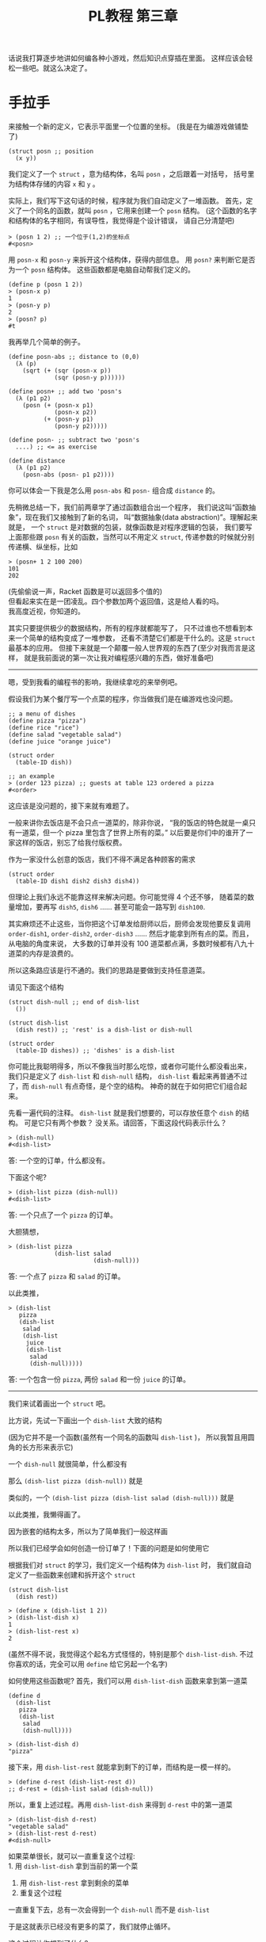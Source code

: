 #+TITLE: PL教程 第三章


话说我打算逐步地讲如何编各种小游戏，然后知识点穿插在里面。
这样应该会轻松一些吧。就这么决定了。

* 手拉手

来接触一个新的定义，它表示平面里一个位置的坐标。
(我是在为编游戏做铺垫了)
#+BEGIN_SRC racket
(struct posn ;; position
  (x y))
#+END_SRC
我们定义了一个 =struct= ，意为结构体，名叫 =posn= ，之后跟着一对括号，
括号里为结构体存储的内容 =x= 和 =y= 。

实际上，我们写下这句话的时候，程序就为我们自动定义了一堆函数。
首先，定义了一个同名的函数，就叫 =posn= ，它用来创建一个 =posn= 结构。
(这个函数的名字和结构体的名字相同，有误导性，我觉得是个设计错误，
请自己分清楚吧)
#+BEGIN_SRC racket
> (posn 1 2) ;; 一个位于(1,2)的坐标点
#<posn>
#+END_SRC
用 =posn-x= 和 =posn-y= 来拆开这个结构体，获得内部信息。
用 =posn?= 来判断它是否为一个 =posn= 结构体。
这些函数都是电脑自动帮我们定义的。
#+BEGIN_SRC racket
(define p (posn 1 2))
> (posn-x p)
1
> (posn-y p)
2
> (posn? p)
#t
#+END_SRC
我再举几个简单的例子。
#+BEGIN_SRC racket
(define posn-abs ;; distance to (0,0)
  (λ (p)
    (sqrt (+ (sqr (posn-x p))
             (sqr (posn-y p))))))

(define posn+ ;; add two 'posn's
  (λ (p1 p2)
    (posn (+ (posn-x p1)
             (posn-x p2))
          (+ (posn-y p1)
             (posn-y p2)))))

(define posn- ;; subtract two 'posn's
  ....) ;; <= as exercise

(define distance
  (λ (p1 p2)
    (posn-abs (posn- p1 p2))))
#+END_SRC
你可以体会一下我是怎么用 =posn-abs= 和 =posn-= 组合成 =distance= 的。

先稍微总结一下，我们前两章学了通过函数组合出一个程序，
我们说这叫“函数抽象”，现在我们又接触到了新的名词，
叫“数据抽象(data abstraction)”。理解起来就是，
一个 =struct= 是对数据的包装，就像函数是对程序逻辑的包装，
我们要写上面那些跟 =posn= 有关的函数，当然可以不用定义 =struct=,
传递参数的时候就分别传递横、纵坐标，比如
#+BEGIN_SRC racket
> (posn+ 1 2 100 200)
101
202
#+END_SRC
(先偷偷说一声，Racket 函数是可以返回多个值的)\\
但看起来实在是一团凌乱。四个参数加两个返回值，这是给人看的吗。\\
我高度近视，你知道的。

# 以下内容已删除
#+BEGIN_COMMENT
来接触一个新的定义
#+BEGIN_SRC racket
(struct frac ;; fraction number (分数)
  (a b)) ;; 分子，分母
#+END_SRC
我们定义了一个 =struct=, 意为结构体，名叫 =frac=, 之后跟着一对括号，
括号里为结构体存储的内容 =a= 和 =b=,
实际上，我们写下这句话的时候，程序就为我们自动定义了一堆函数。
首先，定义了一个同名的函数就叫 =frac=, 它用来创建一个分数结构体。
(这个函数的名字和结构体的名字相同，有误导性，我觉得是一个设计错误，
请自己分清楚)
#+BEGIN_SRC racket
> (frac 1 2)
#<frac>
#+END_SRC
用 =frac-a= 和 =frac-b= 来拆开这个结构体，
获得内部信息。用 =frac?= 来判断它是否为一个 =frac= 结构体。
#+BEGIN_SRC racket
(define n (frac 1 2))
> (frac-a n)
1
> (frac-b n)
2
> (frac? n)
#t
#+END_SRC
我再举几个简单的例子，化简一个分数，把两个分数相加，判断两个分数是否相等。
你们最好自己尝试一下练练手。
#+BEGIN_SRC racket
(define simple-frac
  (λ (a b)
    (define d (gcd a b)) ;; gcd 求最大公约数
    (frac (/ a d) (/ b d))))

(define frac-simplify
  (λ (x)
    (simple-frac (frac-a x)
                 (frac-b x))))

(define frac+
  (λ (x y)
    (simple-frac (+ (* (frac-a x)
                       (frac-b y))
                    (* (frac-a y)
                       (frac-b x)))
                 (* (frac-b x)
                    (frac-b y)))))

(define frac=?
  (λ (x y)
    (define x1 (frac-simplify x))
    (define y1 (frac-simplify y))
    (and (= (frac-a x1) (frac-a y1))
         (= (frac-b x1) (frac-b y1)))))
#+END_SRC
这里有个新东西，就是 =and=, =(and x y)= 等价于 =(if x y #f)=,
也就是只有当 =x= 和 =y= 都是 =#t= 的时候，才会返回 =#t=,
否则返回 =#f=. 这个东西以后会有比较方便的地方，以后遇到时再细讲。

这些函数你们可以复制过去试一试，顺便体会一下，我是怎么通过
=simple-frac= 和 =frac-simplify= 这两个函数组合成其它函数的。

下面就基本不会有数学内容了，我也很开心。
上面那个 =frac+= 函数写起来着实有点心累。

先稍微总结一下，我们前两章学了通过函数组合出一个程序，
我们说这叫“函数抽象”，现在我们又接触到了新的名词，叫“数据抽象”。
理解起来就是，一个 =struct= 是对数据的包装，就像函数是对程序逻辑的包装，
我们要写上面那些跟分数有关的函数，当然可以不用定义 =struct=,
传递参数的时候就分别传递分子、分母，比如
#+BEGIN_SRC racket
> (frac+ 1 2 1 3) ;; 1/2 + 1/3
5
6
#+END_SRC
(先偷偷告诉你，Racket 的函数是可以有多个返回值的)\\
但是显然对于我这种近视的人，四个参数加两个返回值实在算不上有多友好……

#+END_COMMENT

其实只要提供极少的数据结构，所有的程序就都能写了，
只不过谁也不想看到本来一个简单的结构变成了一堆参数，
还看不清楚它们都是干什么的。这是 =struct= 最基本的应用。
但接下来就是一个颠覆一般人世界观的东西了(至少对我而言是这样，
就是我前面说的第一次让我对编程感兴趣的东西，做好准备吧)

-----

嗯，受到我看的编程书的影响，我继续拿吃的来举例吧。

假设我们为某个餐厅写一个点菜的程序，你当做我们是在编游戏也没问题。
#+BEGIN_SRC racket
;; a menu of dishes
(define pizza "pizza")
(define rice "rice")
(define salad "vegetable salad")
(define juice "orange juice")

(struct order
  (table-ID dish))

;; an example
> (order 123 pizza) ;; guests at table 123 ordered a pizza
#<order>
#+END_SRC
这应该是没问题的，接下来就有难题了。

一般来讲你去饭店是不会只点一道菜的，除非你说，
“我的饭店的特色就是一桌只有一道菜，但一个 pizza 里包含了世界上所有的菜。”
以后要是你们中的谁开了一家这样的饭店，别忘了给我付版权费。

作为一家没什么创意的饭店，我们不得不满足各种顾客的需求
#+BEGIN_SRC racket
(struct order
  (table-ID dish1 dish2 dish3 dish4))
#+END_SRC
但理论上我们永远不能靠这样来解决问题。你可能觉得 4 个还不够，
随着菜的数量增加，要再写 =dish5=, =dish6= ……
甚至可能会一路写到 =dish100=.

其实麻烦还不止这些，当你把这个订单发给厨师以后，厨师会发现他要反复调用
=order-dish1=, =order-dish2=, =order-dish3= ……
然后才能拿到所有点的菜。而且，从电脑的角度来说，
大多数的订单并没有 100 道菜都点满，多数时候都有八九十道菜的内存是浪费的。

所以这条路应该是行不通的。我们的思路是要做到支持任意道菜。

请见下面这个结构
#+BEGIN_SRC racket
(struct dish-null ;; end of dish-list
  ())

(struct dish-list
  (dish rest)) ;; 'rest' is a dish-list or dish-null

(struct order
  (table-ID dishes)) ;; 'dishes' is a dish-list
#+END_SRC
你可能比我聪明得多，所以不像我当时那么吃惊，或者你可能什么都没看出来，
我们只是定义了 =dish-list= 和 =dish-null= 结构，
=dish-list= 看起来再普通不过了，而 =dish-null= 有点奇怪，是个空的结构。
神奇的就在于如何把它们组合起来。

先看一遍代码的注释。
=dish-list= 就是我们想要的，可以存放任意个 =dish= 的结构。
可是它只有两个参数？ 没关系。请回答，下面这段代码表示什么？
#+BEGIN_SRC racket
> (dish-null)
#<dish-list>
#+END_SRC
答: 一个空的订单，什么都没有。

下面这个呢?
#+BEGIN_SRC racket
> (dish-list pizza (dish-null))
#<dish-list>
#+END_SRC
答: 一个只点了一个 =pizza= 的订单。

大胆猜想，
#+BEGIN_SRC racket
> (dish-list pizza
             (dish-list salad
                        (dish-null)))
#+END_SRC
答: 一个点了 =pizza= 和 =salad= 的订单。

以此类推，
#+BEGIN_SRC racket
> (dish-list
   pizza
   (dish-list
    salad
    (dish-list
     juice
     (dish-list
      salad
      (dish-null)))))
#+END_SRC
答: 一个包含一份 =pizza=, 两份 =salad= 和一份 =juice= 的订单。

-----

我们来试着画出一个 =struct= 吧。

比方说，先试一下画出一个 =dish-list= 大致的结构

[[./img/plt3/dish-list-struct.png]]

(因为它并不是一个函数(虽然有一个同名的函数叫 =dish-list= )，
所以我暂且用圆角的长方形来表示它)

一个 =dish-null= 就很简单，什么都没有

[[./img/plt3/dish-null-struct.png]]

那么 =(dish-list pizza (dish-null))= 就是

[[./img/plt3/pizza-dish.png]]

类似的，一个 =(dish-list pizza (dish-list salad (dish-null)))= 就是

[[./img/plt3/pizza-salad-dish.png]]

以此类推，我懒得画了。

因为嵌套的结构太多，所以为了简单我们一般这样画

[[./img/plt3/linked-pizza-salad-dish.png]]

所以我们已经学会如何创造一份订单了！下面的问题是如何使用它

根据我们对 =struct= 的学习，我们定义一个结构体为 =dish-list= 时，
我们就自动定义了一些函数来创建和拆开这个 =struct=
#+BEGIN_SRC racket
(struct dish-list
  (dish rest))

> (define x (dish-list 1 2))
> (dish-list-dish x)
1
> (dish-list-rest x)
2
#+END_SRC
(虽然不得不说，我觉得这个起名方式怪怪的，特别是那个 =dish-list-dish=.
不过你喜欢的话，完全可以用 =define= 给它另起一个名字)

如何使用这些函数呢? 首先，我们可以用 =dish-list-dish= 函数来拿到第一道菜
#+BEGIN_SRC racket
(define d
  (dish-list
   pizza
   (dish-list
    salad
    (dish-null))))

> (dish-list-dish d)
"pizza"
#+END_SRC
接下来，用 =dish-list-rest= 就能拿到剩下的订单，而结构是一模一样的。
#+BEGIN_SRC racket
> (define d-rest (dish-list-rest d))
;; d-rest = (dish-list salad (dish-null))
#+END_SRC
所以，重复上述过程。再用 =dish-list-dish= 来得到 =d-rest= 中的第一道菜
#+BEGIN_SRC racket
> (dish-list-dish d-rest)
"vegetable salad"
> (dish-list-rest d-rest)
#<dish-null>
#+END_SRC
如果菜单很长，就可以一直重复这个过程:\\
1. 用 =dish-list-dish= 拿到当前的第一个菜
2. 用 =dish-list-rest= 拿到剩余的菜单
3. 重复这个过程

一直重复下去，总有一次会得到一个 =dish-null= 而不是 =dish-list=

于是这就表示已经没有更多的菜了，我们就停止循环。

这个过程让你想到了什么?

-----

这又是上一章学过的递归。

我们对这个菜单能干些什么呢?
首先，除了把它的内容一个个拿出来以外，比方说，先数一数总共有几道菜。

写出函数 =dish-list-length=, 输入一个 =dish-list=, 输出它共有多少道菜。

下面是大致的框架
#+BEGIN_SRC racket
(define dish-list-length
  (λ (dishes)
    (if (dish-null? dishes)
        ___
        (___ (dish-list-length
              (dish-list-rest dishes))))))
#+END_SRC
练习题: 请填空

-----

首先，如果 =dishes= 是空的，那答案就是 0，很简单
#+BEGIN_SRC racket
(if (dish-null? dishes)
    0
    ....)
#+END_SRC
否则，我们就取出第一个 =dish= ，然后递归计算剩余的长度，
再把它加 1
#+BEGIN_SRC racket
(+ 1 (dish-list-length
      (dish-list-rest dishes)))
#+END_SRC
就这么完成了。如果你上一章学得比较好，这里应该是没有任何问题的。

你是否想到了上一章中的 =count-digits= ？
就是计算一个数有多少位数字的函数。
#+BEGIN_SRC racket
(define count-digits
  (λ (n)
    (if (single-digit? n)
        1
        (+ 1 (count-digits
              (delete-units-digit n))))))
#+END_SRC
它们是不是几乎一模一样？

我们把它改一改
#+BEGIN_SRC racket
(define zero?
  (λ (n)
    (= n 0)))

(define count-digits
  (λ (n)
    (if (zero? n) ;; 个位数再删掉一位数字，就变成了 0
        0
        (+ 1 (count-digits
              (delete-units-digit n))))))

;; compare with
(define dish-list-length
  (λ (dishes)
    (if (null? dishes)
        0
        (+ 1 (dish-list-length
              (dish-list-rest dishes))))))
#+END_SRC
这下真的一模一样了，发现了没？他们都是计算一个东西的长度。

上一章，我们已经跟“数字列表”玩耍过，用 =add-what= 加上一个数字，
用 =get-units-digit= 和 =delete-units-digit= 分别取个位数字，
和更高位的剩余数字。这就是我们对“数字列表”所需要的全部了。

现在，我们又接触了“ =dish-list= ”，用 =dish-list= 这个函数，
创建新的结构体，加上一个新 =dish= ，
用 =dish-list-dish= 和 =dish-list-rest= 分别取第一道 =dish= ，
和剩余的 =dish= 列表。这就是我们需要的全部了。

只要你理解了其中之一，你就都可以理解了。

------

但我很不爽，遇见重复的东西，我就想要把它提出来，单独变成一个函数。
比如我要计算任意东西的长度
#+BEGIN_SRC racket
(define any-length
  (λ ....))
#+END_SRC
你可能不知道如何下手了。看清楚了
#+BEGIN_SRC racket
(define any-length
  (λ (x no-more? get-rest)
    (if (no-more? x)
        0
        (+ 1 (any-length (get-rest x)
                         no-more?
                         get-rest)))))
#+END_SRC
什么？后面两个 =no-more?= 和 =get-rest= 参数是什么玩意儿？

首先，我们用了 =(no-more? x)= 和 =(get-rest x)= ，也就是说，
它们两个都是函数？

没错。看看怎么用
#+BEGIN_SRC racket
(define dish-list-length
  (λ (dishes)
    (any-length dishes dish-null? dish-list-rest)))

(define count-digits
  (λ (n)
    (any-length n zero? delete-units-digit)))
#+END_SRC
够不够神奇？

你能明白这是怎么回事吗？函数就跟其它的东西一样，可以作为其它函数的参数，
然后在其它函数中被调用。

上一节中，还有个 =first-digit= 函数，计算最高位的数字，
我们试一下，能不能一模一样地，计算一个 =dish-list= 最后一道 =dish= 。

练习题: 写出 =last-dish= 函数。注意，这时候的判断条件就不是
=dish-null?= 了，因为要计算最后一道菜，那输入肯定是至少有一道菜的，
不可能是个空的菜单，对吧。

-----

#+BEGIN_SRC racket
(define first-digit
  (λ (n)
    (if (single-digit? n)
        n
        (first-digit (delete-units-digit n)))))


(define single-dish?
  (λ (dishes)
    (dish-null? (dish-list-rest dishes))))

(define last-dish
  (λ (dishes)
    (if (single-dish? dishes)
        (dish-list-dish dishes)
        (last-dish (dish-list-rest dishes)))))
#+END_SRC
好了，来仔细地比较一下。

别的都没问题，唯一不同的是，当 =if= 条件成立的时候，
前者是 =n= ，后者是 =(dish-list-dish dishes)= ，
而不是简单的 =dishes= 。我估计你自己做完这道题，
要是没测试过的话，这里很有可能是写错的。

其实也没错地很离谱，只不过我们再用 =dish-list-dish= 来获得一下那道
=dish= 就好了。所以，自己试试写个通用的函数。

-----

#+BEGIN_SRC racket
(define last-element
  (λ (x stop? get-rest)
    (if (stop? x)
        x
        (last-element (get-rest x)
                      stop?
                      get-rest))))
#+END_SRC
(别忘了还要把 =stop?= 和 =get-rest= 原样递归进去，
参数别漏了(这都是我自己犯过的错误啊))

练习题: 然后试试用它来定义 =first-digit= 和 =last-dish= 函数。

-----

#+BEGIN_SRC racket
(define first-digit
  (λ (n)
    (last-element n single-digit? delete-units-digit)))

(define last-dish
  (λ (dishes)
    (define one-dish-list
      (last-element dishes single-dish? dish-list-rest))
    (dish-list-dish one-dish-list)))
#+END_SRC
我这里用了上一章最后讲的语法，就是函数中可以有内部的变量定义。
我先计算了 =one-dish-list= ，然后输出了 =(dish-list-dish one-dish-list)=

(当然也可以不定义这个变量，直接把函数套在一块儿。
但我个人喜欢多定义一些变量，这样思考起来更清楚。
就像我第一章里说的，变量在一定程度上，能起到注释的作用)

-----

怎么样，你没想到函数还能这么用吧。

还有很多很多的函数给你做练习题。你可以准备一下。
这一节就再做最后一道吧:\\
写出函数 =dish-list-member?= 和 =digit-member?= ，
分别计算第一个参数(一道菜或一个一位数字)是否在第二个参数(列表)中。
写出一个通用的函数 =member?= 来定义它们。
(你可以看到这些结尾是问号的函数，返回值都是 =#t= 或 =#f=)

上一节中讲过，判断是否相等的函数是 =equal?=

一个 =if= 判断显然是不够用的。你可能要多分一类讨论，
在 =if= 中再嵌套一个 =if= ，请不要马上往下看，自己思考。

-----

我就把 =member?= 给出来吧。
#+BEGIN_SRC racket
(define member? ;; search x in ls
  (λ (x ls no-more? get-elem get-rest) ;; elem: element

    (define mem?
      (λ (x ls)
        (if (no-more? ls)
            #f
            (if (equal? x (get-elem ls))
                #t
                (mem? x (get-rest ls))))))

    (mem? x ls)))
#+END_SRC
这里因为不停地传的参数太多了，我就在内部定义了一个函数，
让代码看起来更简单一点。

当然这种函数已经是极限了(指它的参数个数)，基本上我已经快眼花了，
快要记不住哪个参数在第几个位置了。我一般是不会写出这样的函数的。
如果参数再多两个，在实际中遇到的话，我宁愿复制粘贴代码。
因为如果提出来一个函数，反倒更看不清了，折腾这个通用的函数变成负担了，
那还不如傻一点，老老实实一个一个写。

-----

现在你已经见识到函数绝大部分的威力了，只是你可能还不是很得心应手。
目前的重点就是，学习怎样用好函数提供的这些能力。

函数永远是一个程序的中心。其它的东西都是死的，只有函数是活的。

我扯一些题外话吧。为什么说人类的语言比动物的语言高级？
我认为，因为人类的语言有动词。动词跟程序中的函数是同一个概念。
所谓的主语、宾语，不过都是动词的参数而已。

只有动词，能真正地造出任意复杂的句子，就像函数能任意地嵌套一样。
当然，你也可以往名词上一个劲地叠形容词，但它造不出复杂的句子。
每个人学英语的时候，都在语法上有一个难关，就是从句。
从句能充当形容词，副词，名词，但充当不了动词，它们都是在为动词服务。

所以学外语的时候，我认为背单词，重点在于动词。
把动词用漂亮了，能完胜那些只会堆形容词和副词的人。

而且学起语法来就没什么难度了。你心里很清楚它们是什么样的成分，
只不过程序语言比较高级，可以像一个图形一样嵌套，
自然语言只能把这些“结构上”的东西都抹平，然后用一些助词什么的来表示，
其实它们只不过是在模仿程序语言里自然而然的结构。

我也不是说孰优孰劣，但我对语言的东西确实很感兴趣，
我们是如何表达自己的意思的，我们是如何理解他人的信息的。

有时候我会梦想，希望人类能像三体人那样有透明的思维，
这样世界上就不会有语言存在了(作为学过 程序+语言 专业的人，
我能看出《三体》的无数 bug...)，大家都能互相理解了，
真是个美好的世界。

不过同时，你会发现个人不存在什么自由了。为什么呢，
比如世界要毁灭了，唯有杀了你才能拯救(这是什么中二情节)。
你当然怕死，但是其它所有人的痛苦你都能感同身受，
我认为，在这种情况下，你一定是很痛快地选择自愿去死，
而且并不会像地球的电影里拍的那样各种纠结、遗憾。

对于看过 Eva 的人，这就是那里面所说的人类补完计划。

这其实等于你的思维、情感，已经是整个人类的一部分，
你是没有什么自我意识的，整个人类已经组成了一个超级大脑，
他们会诞生出一个真正的集体意识。你以为是你做出的决定，
其实是这个集体意识做出的决定。为了集体可以牺牲部分。
你具有的自我意识可能只是一种错觉。

但人类有语言这个屏障，人是不可能理解他人的，
人能不能理解自己都是个问题。这就是我这么希望研究语言的原因，
自然语言，还有程序语言，音乐、美术的语言，甚至是电脑游戏的语言。
我想找到那些能表达自己的东西，能在人之间建立起联系的东西。

所以在这一系列教程的前言里，我最开头就放上了巴别塔的故事。
就这么一点传说，当时却给了我很大的触动。

但是问题也在于，这样世界真的会向美好的方向发展吗？
现在信息技术发达多了，可以说，人类之间应该是联系更紧密了，
所以人类应该更加互相理解了。

我认为是这样的，人们更能互相理解了，至少沟通的手段多了。
但是这跟人的幸福似乎是相反的，似乎人之间的联系能够增加多少，
人类这个集体的意识也会相应增加，人似乎就更听从于集体的决定，
承担为了集体而给自己带来的痛苦。

你可以类比一下，你身上的每个细胞都像是一个独立的人，
但是为了你的生存，它们不停的工作，甚至有的已经变异得认不出来了，
就为了能让集体生存，要是这个集体死了，它们都会死。
它们只能听从这个集体的意识，即使这会给它们带来痛苦。

所以我们是不是应该对组成自己身体的任何一部分，稍微多尊重一些？

我不确定细胞也会有痛苦，至少它们的意识是跟我们完全不同的存在。
但是可以猜想，如果人类这样发展下去，也许也会成为这样的一个整体，
我们会诞生出整体的意识，人类在其中会失去自己，
或者被免疫系统自动清理掉。

如果想保持个人的自由，我认为发展应该是有限度的，
人类之间的联系增加，人类整体的发展，都是以牺牲个人为代价的。

但这也许又是人类进化的终极途径。试想一下，
如果整个地球诞生出一个整体的意识，我们是它的细胞，
这会是什么样子，我是无法想象的。

也许我臆想的成分有点多，但是不管怎么说，我始终都在矛盾之中。
我觉得世界上的痛苦都是人际关系导致的，我指的不是简单的与人交往，
而是人之间有意无意的互相影响。如果从古至今只有我一个人的存在，
我就不需要面对所有的这些问题。

所以最一开始，单细胞生物诞生的时候，为什么它们要想到组合在一起，
甘愿成为高级生命的一部分呢？为什么要牺牲自己来创造更高级的生命呢？
世界上就自己一个细胞，快快乐乐地生存不好吗？

还是说，真的还是有什么自然规律在支配这些吗？

但是现在既然有这些问题了，交流似乎就是唯一解决问题的途径，
交流都是通过各种形式的语言来完成。所以研究语言，
似乎就可以解决我们所有的烦恼了。

问题就是，这个解决的结果，到底是人类快乐地共同生活，
还是人类已经不作为一个个体存在？

也许两者都是，也无所谓快乐不快乐？

是的，我研究的是程序语言，而且研究地挺深了，我也喜欢接触其它各种语言，
比如我学了些日语，见[[./japanese-learning.html][此链接]]。但在这期间，我也想了很多很多，
我不知道这样的研究，和人类的发展，究竟会带来什么样的结果。
我自己当然没有这么强的能力，让人类之间的联系获得巨大的发展，
但是这样发展下去，总有一天会有这样的结果。
人类以前认为发展是好的，现在认为在环保的前提下，发展是好的，
有多少人明白发展到最后，到底会带来什么东西呢。
在这之前，我们就一直这样研究下去吗。

# * 调教多米诺骨牌的一万种方法

# to be continued...